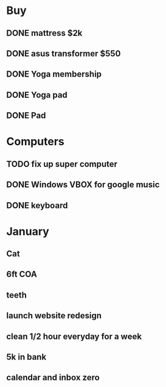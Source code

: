 * Buy
** DONE mattress $2k
   CLOSED: [2011-08-01 Mon 23:30]
** DONE asus transformer $550
   CLOSED: [2011-08-01 Mon 23:29]
** DONE Yoga membership
   CLOSED: [2011-08-01 Mon 23:30]
** DONE Yoga pad
   CLOSED: [2011-08-01 Mon 23:30]
** DONE Pad
   CLOSED: [2011-08-01 Mon 23:30]
* Computers
** TODO fix up super computer
** DONE Windows VBOX for google music
   CLOSED: [2011-08-01 Mon 23:30]
** DONE keyboard
   CLOSED: [2011-08-01 Mon 23:30]
* January
** Cat
** 6ft COA
** teeth
** launch website redesign
** clean 1/2 hour everyday for a week
** 5k in bank
** calendar and inbox zero
